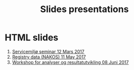 #+Options: num:nil toc:nil
#+Options: html-postamble:nil

#+HTML_HEAD: <link rel="stylesheet" type="text/css" href="mystyle.css" />

#+Title: Slides presentations

* HTML slides

1. [[file:2017-03-12-Servicemilj-seminar/][Servicemiljø seminar 12 Mars 2017]]
2. [[file:2017-05-11-Registry-Data/][Registry data (NAKOS) 11 May 2017]]
3. [[file:2017-06-08-Workshop-resultat/][Workshop for analyser og resultatutvikling 08 Juni 2017]]
